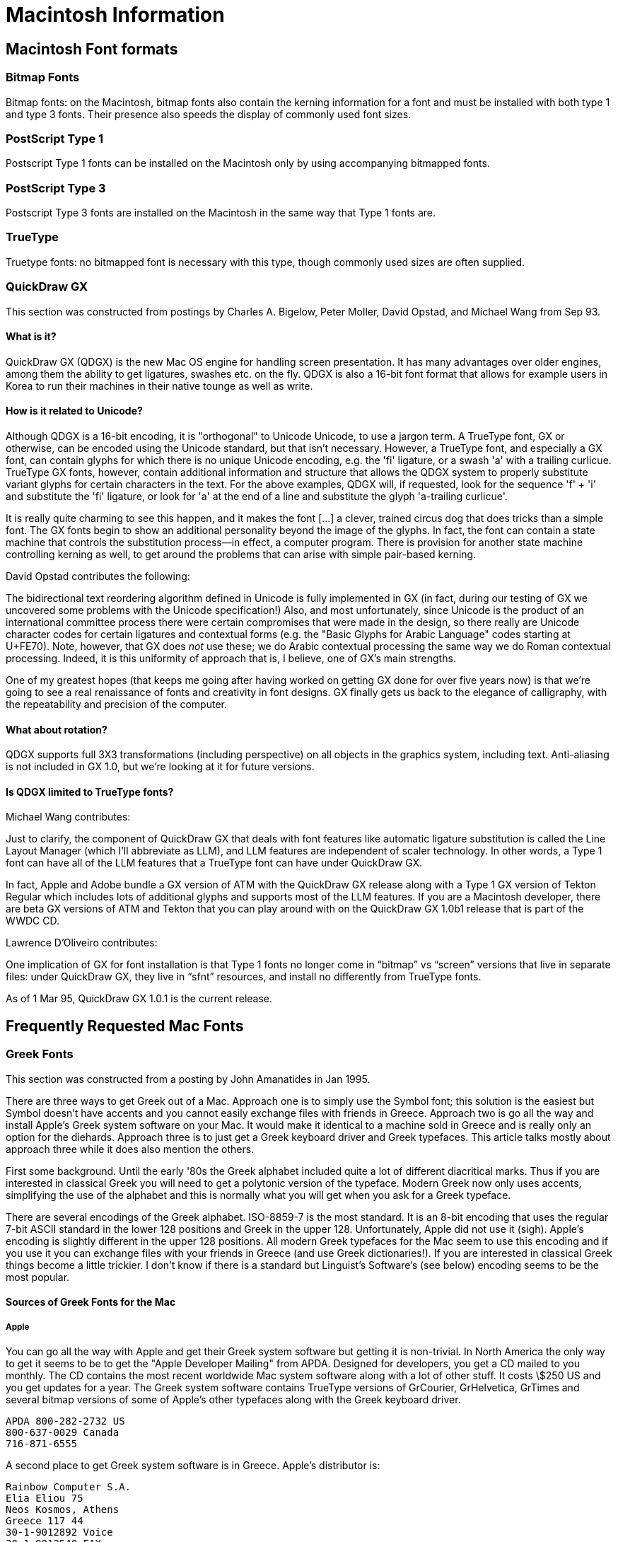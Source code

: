 = Macintosh Information

== Macintosh Font formats

=== Bitmap Fonts

Bitmap fonts: on the Macintosh, bitmap fonts also contain the kerning
information for a font and must be installed with both type 1 and type 3
fonts. Their presence also speeds the display of commonly used font
sizes.

=== PostScript Type 1

Postscript Type 1 fonts can be installed on the Macintosh only by using
accompanying bitmapped fonts.

=== PostScript Type 3

Postscript Type 3 fonts are installed on the Macintosh in the same way
that Type 1 fonts are.

=== TrueType

Truetype fonts: no bitmapped font is necessary with this type, though
commonly used sizes are often supplied.

=== QuickDraw GX

This section was constructed from postings by Charles A. Bigelow, Peter
Moller, David Opstad, and Michael Wang from Sep 93.

==== What is it?

QuickDraw GX (QDGX) is the new Mac OS engine for handling screen
presentation. It has many advantages over older engines, among them the
ability to get ligatures, swashes etc. on the fly. QDGX is also a 16-bit
font format that allows for example users in Korea to run their machines
in their native tounge as well as write.

==== How is it related to Unicode?

Although QDGX is a 16-bit encoding, it is "orthogonal" to Unicode
Unicode, to use a jargon term. A TrueType font, GX or otherwise, can be
encoded using the Unicode standard, but that isn't necessary. However, a
TrueType font, and especially a GX font, can contain glyphs for which
there is no unique Unicode encoding, e.g. the 'fi' ligature, or a swash
'a' with a trailing curlicue. TrueType GX fonts, however, contain
additional information and structure that allows the QDGX system to
properly substitute variant glyphs for certain characters in the text.
For the above examples, QDGX will, if requested, look for the sequence
'f' + 'i' and substitute the 'fi' ligature, or look for 'a' at the end
of a line and substitute the glyph 'a-trailing curlicue'.

It is really quite charming to see this happen, and it makes the font
[...] a clever, trained circus dog that does tricks than a simple font.
The GX fonts begin to show an additional personality beyond the image of
the glyphs. In fact, the font can contain a state machine that controls
the substitution process—in effect, a computer program. There is
provision for another state machine controlling kerning as well, to get
around the problems that can arise with simple pair-based kerning.

David Opstad contributes the following:

The bidirectional text reordering algorithm defined in Unicode is fully
implemented in GX (in fact, during our testing of GX we uncovered some
problems with the Unicode specification!) Also, and most unfortunately,
since Unicode is the product of an international committee process there
were certain compromises that were made in the design, so there really
are Unicode character codes for certain ligatures and contextual forms
(e.g. the "Basic Glyphs for Arabic Language" codes starting at U+FE70).
Note, however, that GX does _not_ use these; we do Arabic contextual
processing the same way we do Roman contextual processing. Indeed, it is
this uniformity of approach that is, I believe, one of GX's main
strengths.

One of my greatest hopes (that keeps me going after having worked on
getting GX done for over five years now) is that we're going to see a
real renaissance of fonts and creativity in font designs. GX finally
gets us back to the elegance of calligraphy, with the repeatability and
precision of the computer.

==== What about rotation?

QDGX supports full 3X3 transformations (including perspective) on all
objects in the graphics system, including text. Anti-aliasing is not
included in GX 1.0, but we're looking at it for future versions.

==== Is QDGX limited to TrueType fonts?

Michael Wang contributes:

Just to clarify, the component of QuickDraw GX that deals with font
features like automatic ligature substitution is called the Line Layout
Manager (which I'll abbreviate as LLM), and LLM features are independent
of scaler technology. In other words, a Type 1 font can have all of the
LLM features that a TrueType font can have under QuickDraw GX.

In fact, Apple and Adobe bundle a GX version of ATM with the QuickDraw
GX release along with a Type 1 GX version of Tekton Regular which
includes lots of additional glyphs and supports most of the LLM
features. If you are a Macintosh developer, there are beta GX versions
of ATM and Tekton that you can play around with on the QuickDraw GX
1.0b1 release that is part of the WWDC CD.

Lawrence D'Oliveiro contributes:

One implication of GX for font installation is that Type 1 fonts no
longer come in “bitmap” vs “screen” versions that live in separate
files: under QuickDraw GX, they live in “sfnt” resources, and install no
differently from TrueType fonts.

As of 1 Mar 95, QuickDraw GX 1.0.1 is the current release.

== Frequently Requested Mac Fonts

=== Greek Fonts

This section was constructed from a posting by John Amanatides in Jan
1995.

There are three ways to get Greek out of a Mac. Approach one is to
simply use the Symbol font; this solution is the easiest but Symbol
doesn't have accents and you cannot easily exchange files with friends
in Greece. Approach two is go all the way and install Apple's Greek
system software on your Mac. It would make it identical to a machine
sold in Greece and is really only an option for the diehards. Approach
three is to just get a Greek keyboard driver and Greek typefaces. This
article talks mostly about approach three while it does also mention the
others.

First some background. Until the early '80s the Greek alphabet included
quite a lot of different diacritical marks. Thus if you are interested
in classical Greek you will need to get a polytonic version of the
typeface. Modern Greek now only uses accents, simplifying the use of the
alphabet and this is normally what you will get when you ask for a Greek
typeface.

There are several encodings of the Greek alphabet. ISO-8859-7 is the
most standard. It is an 8-bit encoding that uses the regular 7-bit ASCII
standard in the lower 128 positions and Greek in the upper 128.
Unfortunately, Apple did not use it (sigh). Apple's encoding is slightly
different in the upper 128 positions. All modern Greek typefaces for the
Mac seem to use this encoding and if you use it you can exchange files
with your friends in Greece (and use Greek dictionaries!). If you are
interested in classical Greek things become a little trickier. I don't
know if there is a standard but Linguist's Software's (see below)
encoding seems to be the most popular.

==== Sources of Greek Fonts for the Mac

===== Apple

You can go all the way with Apple and get their Greek system software
but getting it is non-trivial. In North America the only way to get it
seems to be to get the "Apple Developer Mailing" from APDA. Designed for
developers, you get a CD mailed to you monthly. The CD contains the most
recent worldwide Mac system software along with a lot of other stuff. It
costs \$250 US and you get updates for a year. The Greek system software
contains TrueType versions of GrCourier, GrHelvetica, GrTimes and
several bitmap versions of some of Apple's other typefaces along with
the Greek keyboard driver.

....
APDA 800-282-2732 US
800-637-0029 Canada
716-871-6555
....

A second place to get Greek system software is in Greece. Apple's
distributor is:

....
Rainbow Computer S.A.
Elia Eliou 75
Neos Kosmos, Athens
Greece 117 44
30-1-9012892 Voice
30-1-9012540 FAX
....

Just because you have the Greek system software doesn't mean you have to
install the whole system; you can just take the Greek typefaces and the
Greek keyboard driver and use them with your current system software.

Note: Linguists' Software (see below) also market version 6.0.3 of the
Greek operating system.

===== Linotype-Hell

Linotype sells a variety of Type1 Greek typefaces in both modern and
polytonic versions and in a variety of weights/styles: Times, Helvetica,
Baskerville, New Century Schoolbook and Souvenir. The easiest way to
purchase them is to get Linotype's CD of locked typefaces (a new one is
coming out in Dec. '94). The CD costs \$49 US and comes with 4 free
fonts. A Greek keyboard driver comes with the typefaces. Linotype can be
reached at:

....
Linotype-Hell Company
425 Oser Avenue
Hauppage, NY, 11788
USA
800-633-1900
516-434-3616 FAX
....

These typefaces are also distributed by FontShop (see below) Note: the
new CD works on both a Mac and a PC and when you unlock a typeface you
unlock for both systems.

===== FontShop

FontShop is an international chain of stores which supplies a wide
variety of typefaces to both professionals and the rest of us. Their
North American address is:

....
FontShop Canada Limited
510 Front Street West
Toronto, Ontario
Canada M5V 3H3
800-363-6687
416-348-0916 FAX
....

===== Monotype

Monotype offers two Greek typefaces on their locked CD: Times New Roman
Greek and Arial Greek. Each typeface comes in four weights/styles. Their
CD lists for \$49 and you get 8 free fonts (just enough for both of
their Greek typefaces :-). You can reach Monotype at:

....
Monotype Typography Inc.
Suite 2630, 150 South Wacker Drive
Chicago, IL, 60606
USA
800-MONOTYP (800-666-6897)
312-855-9475 FAX
....

These typefaces are also distributed by FontShop. Note: you get a 5 CPU
license.

===== Linguist's Software

Linguist's Software has typefaces for over 250 world languages and gives
several options for those interested in Greek. First, you can purchase
the Greek operating system for the Mac version 6.0.3. This includes
GrTimes and GrHelvetica (Type 3) as well as several bit-mapped system
fonts. Second, you can purchase their modern Greek typefaces Olympus and
Philippi (Times and Helvetica clones) in four weights/styles and in both
Type1 and TrueType along with a keyboard driver for System 7. Finally,
they have their own TrueType and Type1 typefaces in the LaserGreek
package. These are of particular interest to Greek scholars since they
include extra diacritics for ancient/N.T. Greek. This package now
includes a Uncail typeface. LaserGreek: \$99; Modern Greek + keyboard
driver: \$99; LaserGreek + GreekOS: \$139; LaserGreek + Modern Greek +
keyboard driver: \$139.

....
Linguist's Software
PO Box 580
Edmonds, WA 98020-0580
USA
206-775-1130
206-771-5911 FAX
....

===== Ecological Linguistics

Ecological Linguistics also provides typfaces for a wide variety of
world languages. They have a polytonic version of Times (GreekTimes) in
their GreekClassical package and monotonic versions of Times and
Helvetica (GkTimes, GkHelvetica) in four weights/styles in their
GreekModern package. Both the GreekClassical and GreekModern packages
are \$60 US each and come with a keyboard driver.

....
Ecological Linguistics
P.O. Box 15156
Washington, D.C., 20003
U.S.A.
202-546-5862
....

===== MacCampus

MacCampus of Germany provides Greek and other Eastern European
typefaces. The Greek typefaces come in two flavors: those that are based
on the modern Greek keyboard layout and those based on the Symbol font
layout. MacCampus provides a keyboard driver so that you can use the
former type on non-Greek Macs.

The typefaces available are:

Modern Greek (Greek layout): Olympia (Helvetica clone) and Tiryns (Times
clone) in 4 weights/styles

Classical Greek (extra diacritics, Symbol layout): Agora Times,
Parmenides (light, sans-serif)

....
MacCampus
C. Kempgen
An den Weihern 18
D-96135 Stegaurach
Germany
(0951) 296739
(0951) 296425 FAX
....

MacCampus typefaces are distributed by FontShop.

===== Font World

Another Greek typeface distributor is Font World. They also sell a
variety of Eastern European typefaces. They provide a package of
keyboard drivers for a variety of different world languages. The modern
Greek typefaces are: FW Palace GK (Palatino?), FW Baskerfield GK, FW
Peace GK (sans serif) & condensed version, FW Pithos GK (Lithos?), FW
Stencil GK, FW Textbook GK, FW Tourist GK (Souvenir) and FW World GK
(Times?). They come in a variety of weights/styles and go for about
\$100-\$200.

....
Font World, Inc.
2021 Scottsville Road,
Rochester, NY 12623
USA
716-235-6861
716-235-6950 FAX
....

===== SkepsiS

SkepsiS is a Greek publishing company that is heavily into Macs. They
have created and sell several nice typefaces in several weights/styles:
Corfu (New Century Schoolbook?), Ithaca (Souvenir?), Rhodes
(University?), Mykonos (Courier?), Paros (Antique Olive?), Samos (modern
serif), GtcFutura (Futura?), Naxos (Eurostile?), Ios (?) The cost for a
package containing the above is 60,000 drachmas.

....
SkepsiS Ltd
El. Benizelou 184
T.K. 176 75, Kallithea
Athens, Greece
30-1-952-2086
30-1-952-2088 FAX
....

===== Magenta

Magenta is a Greek company that sells typefaces for Macs and PCs. Their
catalog lists over 70 typefaces with names like MgBodoni, MgOptima,
MgAvantGarde, etc in a variety of weights/styles. Most are modern Greek
but they also have a few classical typefaces. Each typeface family goes
for about 8,500 drachmas.

....
Magenta Ltd
Antimaxou 17
115 28 Athens
Greece
30-1-722-9292 phone/FAX
....

Note, I have tried to contact Magenta recently and have gotten no
response.

===== Fronteiras

Fonteiras is a German company that produces non-roman typefaces. They
have 26 Greek typefaces, display and text, both polytonic and monotonic.
Some of the families include clones of Dynamo, Stencil, Broadway, Revue,
Futura Black, Lithos, Industria, Insignia, Palatino, Helvetica, Times,
etc. Packages go for about \$150-\$200 US and include a Greek keyboard
driver. The monotonic typfaces have kerning tables and some have real
italics. (Most other vendors only have obliques.)

....
Fronteiras
Luisenstr. 22
D-60316 Franfurt
Germany
49-069-4980498 phone/FAX
100443.1305@compuserve.com
....

===== Freeware/Shareware

There is a free classical Greek typeface called Ismini that is available
on the net at:

`mac.archive.umich.edu:mac/system.extensions/font/type1/ismini.cpt.hqx`

Unfortunately, I don't think it uses the same encoding as Linguist's
Software.

=== Other Fonts

Many fonts are available at various archives. The king of Macintosh font
archives is `mac.archive.umich.edu`. On `mac.archive.umich.edu`, the
fonts are located in the following folders:

....
/mac/system.extensions/font/type1
/mac/system.extensions/font/type3
/mac/system.extensions/font/truetype
....

The following fonts are in Type 1 format for the Macintosh. Some are
also available in TrueType format.

[cols=",",]
|=======================================================================
|Tamil |Paladam, T. Govindram

|Hebrew |ShalomScript, ShalomOldStyle, ShalomStick, Jonathan Brecher

|Japanese |Shorai (Hirigana, with application)

|Star Trek |StarTrekClassic, Star TrekClassicMovies, StarTrekTNGCrille,
StarTrekTNG Titles, TNG monitors, StarFleet, Klinzai (Klingon font)

|Command-key symbol |Chicago (TrueType or bitmap, key: Ctrl-Q), Chicago
Symbols (Type3, key: 1), EncycloFont (Type3, key: d)

|Astrologic/Astronomic symbols |Hermetica (Type1), InternationalSymbols
(Type 3, Mars and Venus only), MortBats (Type3), Zodiac (bitmap)

|IBM OEM Line Drawing Characters a|
Try Adobe PrestigeElite or Adobe LetterGothic. They have all the
characters you want, but the `line draw' characters are unencoded—you
will need tools to reencode the outline font itself and make a new
PFM metric files.

Or try IBMExtended from Impramatur Systems in Cambridge, Mass. It
already is encoded using IBM OEM encoding (some DOS code page).

The IBM version of Courier distributed freely under the X11 Consortium
also contains the appropriate characters. It is distributed in PC
format, however. Again, the font will have to be reencoded for Windows.
Appropriate AFM files for this font can be obtained from:
`http://www.ora.com/homepages/comp.fonts/FAQ-tools.html`.

|=======================================================================

Many of these mac fonts are available in files that are either entitled
_xxxx_`.sit` or _xxxx_`.cpt`. _xxxx_`.sit` files are Stuffit archives.
_xxxx_`.cpt` files are Compact Pro archives. StuffitLite (shareware $25)
and Compact Pro (shareware $25) are available at the standard ftp sites.
Uncompressors for these programs (free) are also available at the
archive sites. Check the utilities/compression utilities folders.

== Commercial Font Sources

Commercial fonts can be obtained from a number of different companies,
including the large font houses: Adobe, Font Haus, Font Company,
Bitstream, and Monotype. At these companies, fonts cost about $40 for a
single face, and must be purchased in packages. Adobe, Bitstream, and
Monotype also sell pre-designated type collections for slightly lower
prices.

Image Club sells a wide selection of fonts for about $50 for a 4 font
family.

Other, cheaper companies sell fonts of lesser quality, including
KeyFonts, which sells a set of 100 fonts for $50 and Casady & Green's
Fluent Laser Fonts, a set of 79 fonts for $99. Casady & Greene also
sells Cyrillic language fonts in Times, Bodoni, and Helvetica sell for
about $40 for each 4 font family.

@c Underground Phont Archive (Jason Osborne): is a distributor of @c
shareware/freeware truetype fonts. Many of these fonts can also be @c
obtained at the \{\tt mac.archive.umich.edu} archive site. Currently @c
[ed: as of 7/92] 170 fonts, which are distributed for \$35, +3 shipping
@c for overseas orders. (Some fonts may have additional shareware fees).

Foreign language fonts, ranging from Egyptian hieroglyphics to Cyrillic
can be obtained from Ecological Linguistics.

Please consult the vendor list for a more complete list of vendors.

== Mac Font Installation

=== System 7

Install the fonts by opening the suitcase containing the bitmap file and
dropping the fonts into your system suitcase, located inside your system
folder. You will need to quit all other applications before doing this.
For a TrueType font, the icon for the font will have a stack of “A”s in
it, instead of just one. Dropping it into your system suitcase will make
all sizes of the font available. For Postscript type 1 fonts, you also
need to place the printer font in the extensions folder in your system
folder. If you are using ATM you need to place these fonts in the root
level of your system folder (not inside another folder). Using Suitcase,
a font management utility, you can avoid cluttering your system folder
with printer fonts.

You can make new suitcases of fonts (generally not needed, but used by
those who use Suitcase) by using Font DA mover. It operates the same as
in system 6, except that the most recent version must be used.

=== System 6

Bitmap fonts can be installed using Font DA mover to move the fonts,
located inside suitcases, into your system. You will need to restart
your computer to make these fonts available. Printer fonts must be
placed in the system folder, not inside any other folder.

Truetype fonts can be used with system 6 if you get the Truetype init.
Then the fonts can be installed in your system with Font DA mover.
Suitcase can also be used under system 6.

== Mac Font Utilities

=== SUITCASE

Suitcase is a nifty little system extension that lets you avoid having
to install fonts into your system. In system 6, it means that you can
avoid restarting your system every time you want to install a new font.

In system 7, Suitcase lets you avoid quitting all applications before
making fonts available. Some programs, like Quark Xpress will
automatically update their font list when you open a new suitcase,
allowing much more flexibility in opening and closing font suitcases and
making different sets of fonts available.

Suitcase appears in your Apple menu in both system 7 and 6 and allows
you to open suitcases, as though they were files, thus making the fonts
contained in them accessible to programs.

In addition, when suitcase is installed, printer fonts can be stored
with the bitmap suitcases they correspond to, instead of having to drop
them into your system folder.

The most recent version of Suitcase is compatible with TrueType.
Suitcase is about $54 from the mail order places.

=== Carpetbag

A shareware program with functionality equivalent to Suitcase.

=== MASTER JUGGLER

Does similar things

=== Adobe Type Manager (ATM)

Adobe Type Manager is an Init and Control panel allows accurate screen
display, at any size of PostScript type 1 fonts. It's function is
replicated with Truetype (but for different outline font format). With
it installed, you can print fonts of any size to non-PostScript
printers. When using ATM, printer fonts must either be stored with the
bitmap files opened with suitcase (when using Suitcase), or they must be
stored in the root level of the system folder (with System 7.0, printer
fonts must be stored in the Extension folder if you are not using
Suitcase). ATM is now available, with the System 7.0 upgrade, as well as
directly from adobe with 4 Garamond fonts.

ATM is not built into System 7.1 as previously expected. With System
7.1, printer fonts must be stored in the Fonts folder if you are not
using Suitcase.

If you are using version 7.x prior to 7.1, the following hack allows you
to have a Font folder (if you don't use Suitcase):

Open the second 'DCOD' resource from the ATM 68020/030 file. Do an ASCII
search for the string "extn" and change it to "font" (it's case
sensitive). Save, close, and Reboot.

This process should work for 68000 machines using the proper ATM file
instead.

=== Super ATM

This is a utility that will create fonts, on the fly, that match the
metrics of any Adobe-brand fonts you don't have. It does a remarkably
good job of mimicry because it uses two "generic" Multiple Master
typefaces, serif and sans serif to simulate the appearance of the
missing typefaces. (There is a 1.4 megabyte database file that allows
Super ATM to simulate the fonts that aren't there.) You also get Type On
Call (a CD-ROM), which has locked outline fonts, and unlocked screen
font for all but the most recent faces in the Adobe Type library.

=== TTconverter

A shareware accessory available at the usual archives will convert
Truetype fonts for the IBM into Macintosh format.

=== reAdobe

Converts text (PFA) format PostScript Type 1 fonts into Mac format.

=== unAdobe

Converts Mac format PostScript Type 1 fonts into text (PFA) format.

=== Microsoft Font Pack

If you work with a mixture of Macs and PCs running Windows 3.1, this is
a good deal; 100 TrueType fonts compromising the Windows 3.1 standard
set and the two Font Packs for Windows. This includes various display
fonts, the Windows Wingdings font, and the Lucida family.

=== Other Programs

A variety of programs, for example, Font Harmony, etc. will allow you to
change the names and ID numbers of your fonts.

Fontmonger and Metamorphosis will let you convert fonts among several
formats (type 1 and 3 and Truetype for the Mac and PC), as well as
letting you extract the font outlines from the printer fonts.

== Making Outline Fonts

This is very, very difficult. Many people imagine that there are
programs that will simply convert pictures into fonts for them. This is
not the case; most fonts are painstakingly created by drawing curves
that closely approximate the letterforms. In addition, special rules
(which improve hinting, etc.) mandate that these curves be drawn in
specific ways. Even designing, or merely digitizing, a simple font can
take hundreds of hours.

Given that, there are two major programs used for font design on the
Macintosh, Fontographer ($280) and FontStudio ($400). These programs
will allow you to import scanned images, and then trace them with
drawing tools. The programs will then generate type 1, 3, TrueType and
Bitmap fonts for either the Macintosh or the IBM PC. They will also
generate automatic hinting. They also open previously constructed
outline fonts, allowing them to be modified, or converted into another
format.

As far as I know, there are no shareware programs that allow you to
generate outline fonts.

=== Problems and Possible Solutions

==== Another font mysteriously appears when you select a certain font for display.

This is often the result of a font id conflict. All fonts on the
Macintosh are assigned a font id, an integer value. When two fonts have
the same id, some programs can become confused about the appropriate
font to use. Microsoft word 4.0 used font id's to assign fonts, not
their names. Since id's can be different on different computers, a word
document's font could change when it was moved from one computer to
another. Other signs of font id problems are inappropriate kerning or
leading (the space between lines of text). Some font ID problems can be
resolved by using Suitcase, which will reassign font ID's for you, as
well as saving a font ID file that can be moved from computer to
computer to keep the id's consistent. Font ID problems can also be
solved with several type utilities, which will allow you to reassign
font id's. Most newer programs refer to fonts correctly by name instead
of id number, which should reduce the frequency of this problem.

==== When using a document written in MSWord 5.0, the font mysteriously changes when you switch from your computer at home to work, or vice versa.

This is the result of a bug in MSWord 5.0. The MSWord 5.0 updater, which
can be found at the info-mac archives at sumex (in the demo folder),
will fix this bug.

== Creating Mac screen fonts

=== Creating Mac screen fonts from Type 1 outlines

Peter DiCamillo contributes the following public domain solution:

BitFont is a program which will create a bitmapped font from any font
which can be drawn on your Macintosh. In addition to standard bitmapped
fonts, it works with Adobe outline fonts when the Adobe Type Manager is
installed, and works with TrueType? fonts. BitFont will also tell you
how QuickDraw will draw a given font (bitmapped, ATM, or TrueType) and
can create a text file describing a font and all its characters.

BitFont was written using MPW C version 3.2. It is in the public domain
and may be freely distributed. The distribution files include the source
code for BitFont.

Berthold K.P. Horn contributes the following solution.

This is a commercial solution. A font manipulation package from Y&Y
includes:

AFMtoPFM, PFMtoAFM, AFMtoTFM, TFMtoAFM, AFMtoSCR, SCRtoAFM, TFMtoMET,
PFBtoPFA, PFAtoPFB, MACtoPFA, PFBtoMAC, REENCODE, MODEX, DOWNLOAD,
SERIAL, and some other stuff I forget.

To convert PC Type 1 fonts to Macintosh use PFBtoMAC on the outline font
itself; then use AFMtoSCR to make the Mac `screen font' (repository of
metric info). You may need to use PFMtoAFM to first make AFM file.

To convert Macintosh font to PC Type 1, use MACtoPFA, followed by
PFAtoPFB. Then run SCRtoAFM on screen font to make AFM file. Finally,
run AFMtoPFM to make Windows font metric file.

Y&Y are the `TeX without BitMaps' people (see ad in TUGboat):

Y&Y makes DVPSONE, DVIWindo, and fonts, for use with TeX mostly, in
fully hinted Adobe Type 1 format.

....
Y&Y, Inc.
45 Walden Street
Concord, MA 01742 
USA
(800) 742-4059 / (508) 371-3286 (voice)
(508) 371-2004 (fax)
....

Mac Screen fonts can be constructed from outline fonts using
Fontographer, as well.
